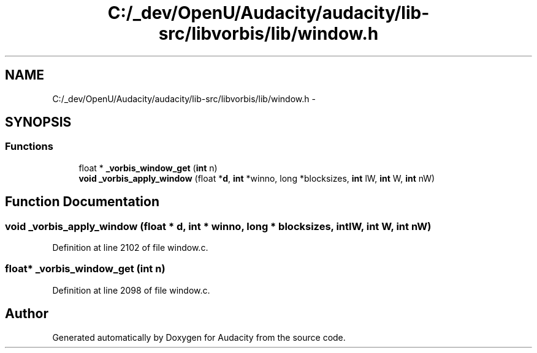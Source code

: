 .TH "C:/_dev/OpenU/Audacity/audacity/lib-src/libvorbis/lib/window.h" 3 "Thu Apr 28 2016" "Audacity" \" -*- nroff -*-
.ad l
.nh
.SH NAME
C:/_dev/OpenU/Audacity/audacity/lib-src/libvorbis/lib/window.h \- 
.SH SYNOPSIS
.br
.PP
.SS "Functions"

.in +1c
.ti -1c
.RI "float * \fB_vorbis_window_get\fP (\fBint\fP n)"
.br
.ti -1c
.RI "\fBvoid\fP \fB_vorbis_apply_window\fP (float *\fBd\fP, \fBint\fP *winno, long *blocksizes, \fBint\fP lW, \fBint\fP W, \fBint\fP nW)"
.br
.in -1c
.SH "Function Documentation"
.PP 
.SS "\fBvoid\fP _vorbis_apply_window (float * d, \fBint\fP * winno, long * blocksizes, \fBint\fP lW, \fBint\fP W, \fBint\fP nW)"

.PP
Definition at line 2102 of file window\&.c\&.
.SS "float* _vorbis_window_get (\fBint\fP n)"

.PP
Definition at line 2098 of file window\&.c\&.
.SH "Author"
.PP 
Generated automatically by Doxygen for Audacity from the source code\&.
